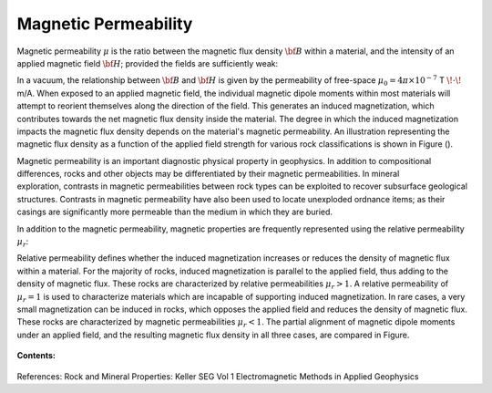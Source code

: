 .. _magnetic_permeability_index: 

Magnetic Permeability
=====================

Magnetic permeability :math:`\mu` is the ratio between the magnetic flux density :math:`{\bf B}` within a material, and the intensity of an applied magnetic field :math:`{\bf H}`; provided the fields are sufficiently weak:

.. math::
	{\bf B}(\omega) = \mu \, {\bf H}(\omega)
	:label: Const_Rel_Flux

In a vacuum, the relationship between :math:`{\bf B}` and :math:`{\bf H}` is given by the permeability of free-space :math:`\mu_0 = 4\pi \times 10^{-7}` T :math:`\!\cdot\!` m/A.
When exposed to an applied magnetic field, the individual magnetic dipole moments within most materials will attempt to reorient themselves along the direction of the field.
This generates an induced magnetization, which contributes towards the net magnetic flux density inside the material.
The degree in which the induced magnetization impacts the magnetic flux density depends on the material's magnetic permeability.
An illustration representing the magnetic flux density as a function of the applied field strength for various rock classifications is shown in Figure ().

.. figure:: ./figures/figBvsHillustr.png
	:align: right
        :scale: 40%

Magnetic permeability is an important diagnostic physical property in geophysics.
In addition to compositional differences, rocks and other objects may be differentiated by their magnetic permeabilities.
In mineral exploration, contrasts in magnetic permeabilities between rock types can be exploited to recover subsurface geological structures.
Contrasts in magnetic permeability have also been used to locate unexploded ordnance items; as their casings are significantly more permeable than the medium in which they are buried.

In addition to the magnetic permeability, magnetic properties are frequently represented using the relative permeability :math:`\mu_r`:

.. math::
	\mu_r = \frac{\mu}{\mu_0}
	:label: Rel_Permeability
	
Relative permeability defines whether the induced magnetization increases or reduces the density of magnetic flux within a material.
For the majority of rocks, induced magnetization is parallel to the applied field, thus adding to the density of magnetic flux.
These rocks are characterized by relative permeabilities :math:`\mu_r > 1`.
A relative permeability of :math:`\mu_r = 1` is used to characterize materials which are incapable of supporting induced magnetization.
In rare cases, a very small magnetization can be induced in rocks, which opposes the applied field and reduces the density of magnetic flux.
These rocks are characterized by magnetic permeabilities :math:`\mu_r < 1`.
The partial alignment of magnetic dipole moments under an applied field, and the resulting magnetic flux density in all three cases, are compared in Figure.

.. figure:: ./figures/figMagFluxDensity.png
	:align: center
        :scale: 60%




**Contents:**

 .. toctree::
    :maxdepth: 2

    magnetic_permeability_lab_measurements
    magnetic_permeability_units
    magnetic_permeability_values
    magnetic_permeability_magnetism
    magnetic_permeability_factors
    magnetic_permeability_frequency_dependent





References: Rock and Mineral Properties: Keller SEG Vol 1 Electromagnetic Methods in Applied Geophysics
